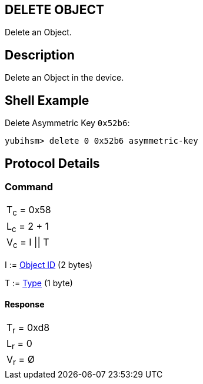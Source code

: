 == DELETE OBJECT

Delete an Object.

== Description

Delete an Object in the device.

== Shell Example

Delete Asymmetric Key `0x52b6`:

  yubihsm> delete 0 0x52b6 asymmetric-key

== Protocol Details

=== Command

|===============
|T~c~ = 0x58
|L~c~ = 2 + 1
|V~c~ = I \|\| T
|===============

I := link:../Concepts/Object_ID.adoc[Object ID] (2 bytes)

T := link:../Concepts/Object.adoc[Type] (1 byte)

==== Response

|===========
|T~r~ = 0xd8
|L~r~ = 0
|V~r~ = Ø
|===========
